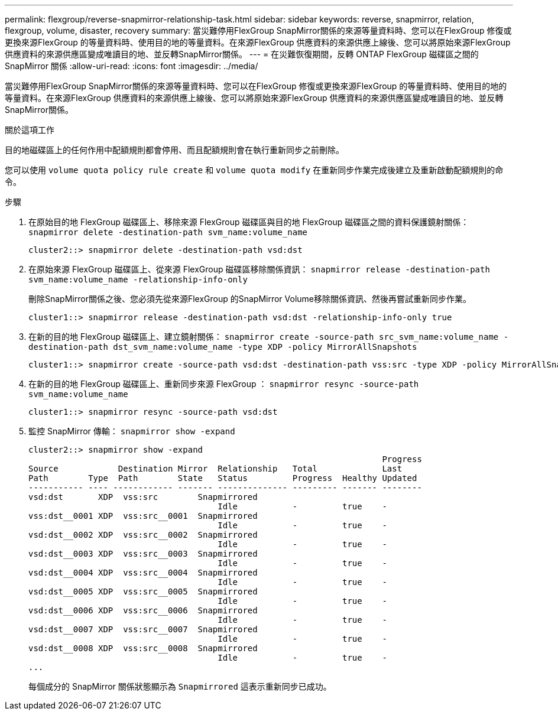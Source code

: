 ---
permalink: flexgroup/reverse-snapmirror-relationship-task.html 
sidebar: sidebar 
keywords: reverse, snapmirror, relation, flexgroup, volume, disaster, recovery 
summary: 當災難停用FlexGroup SnapMirror關係的來源等量資料時、您可以在FlexGroup 修復或更換來源FlexGroup 的等量資料時、使用目的地的等量資料。在來源FlexGroup 供應資料的來源供應上線後、您可以將原始來源FlexGroup 供應資料的來源供應區變成唯讀目的地、並反轉SnapMirror關係。 
---
= 在災難恢復期間，反轉 ONTAP FlexGroup 磁碟區之間的 SnapMirror 關係
:allow-uri-read: 
:icons: font
:imagesdir: ../media/


[role="lead"]
當災難停用FlexGroup SnapMirror關係的來源等量資料時、您可以在FlexGroup 修復或更換來源FlexGroup 的等量資料時、使用目的地的等量資料。在來源FlexGroup 供應資料的來源供應上線後、您可以將原始來源FlexGroup 供應資料的來源供應區變成唯讀目的地、並反轉SnapMirror關係。

.關於這項工作
目的地磁碟區上的任何作用中配額規則都會停用、而且配額規則會在執行重新同步之前刪除。

您可以使用 `volume quota policy rule create` 和 `volume quota modify` 在重新同步作業完成後建立及重新啟動配額規則的命令。

.步驟
. 在原始目的地 FlexGroup 磁碟區上、移除來源 FlexGroup 磁碟區與目的地 FlexGroup 磁碟區之間的資料保護鏡射關係： `snapmirror delete -destination-path svm_name:volume_name`
+
[listing]
----
cluster2::> snapmirror delete -destination-path vsd:dst
----
. 在原始來源 FlexGroup 磁碟區上、從來源 FlexGroup 磁碟區移除關係資訊： `snapmirror release -destination-path svm_name:volume_name -relationship-info-only`
+
刪除SnapMirror關係之後、您必須先從來源FlexGroup 的SnapMirror Volume移除關係資訊、然後再嘗試重新同步作業。

+
[listing]
----
cluster1::> snapmirror release -destination-path vsd:dst -relationship-info-only true
----
. 在新的目的地 FlexGroup 磁碟區上、建立鏡射關係： `snapmirror create -source-path src_svm_name:volume_name -destination-path dst_svm_name:volume_name -type XDP -policy MirrorAllSnapshots`
+
[listing]
----
cluster1::> snapmirror create -source-path vsd:dst -destination-path vss:src -type XDP -policy MirrorAllSnapshots
----
. 在新的目的地 FlexGroup 磁碟區上、重新同步來源 FlexGroup ： `snapmirror resync -source-path svm_name:volume_name`
+
[listing]
----
cluster1::> snapmirror resync -source-path vsd:dst
----
. 監控 SnapMirror 傳輸： `snapmirror show -expand`
+
[listing]
----
cluster2::> snapmirror show -expand
                                                                       Progress
Source            Destination Mirror  Relationship   Total             Last
Path        Type  Path        State   Status         Progress  Healthy Updated
----------- ---- ------------ ------- -------------- --------- ------- --------
vsd:dst       XDP  vss:src        Snapmirrored
                                      Idle           -         true    -
vss:dst__0001 XDP  vss:src__0001  Snapmirrored
                                      Idle           -         true    -
vsd:dst__0002 XDP  vss:src__0002  Snapmirrored
                                      Idle           -         true    -
vsd:dst__0003 XDP  vss:src__0003  Snapmirrored
                                      Idle           -         true    -
vsd:dst__0004 XDP  vss:src__0004  Snapmirrored
                                      Idle           -         true    -
vsd:dst__0005 XDP  vss:src__0005  Snapmirrored
                                      Idle           -         true    -
vsd:dst__0006 XDP  vss:src__0006  Snapmirrored
                                      Idle           -         true    -
vsd:dst__0007 XDP  vss:src__0007  Snapmirrored
                                      Idle           -         true    -
vsd:dst__0008 XDP  vss:src__0008  Snapmirrored
                                      Idle           -         true    -
...
----
+
每個成分的 SnapMirror 關係狀態顯示為 `Snapmirrored` 這表示重新同步已成功。


